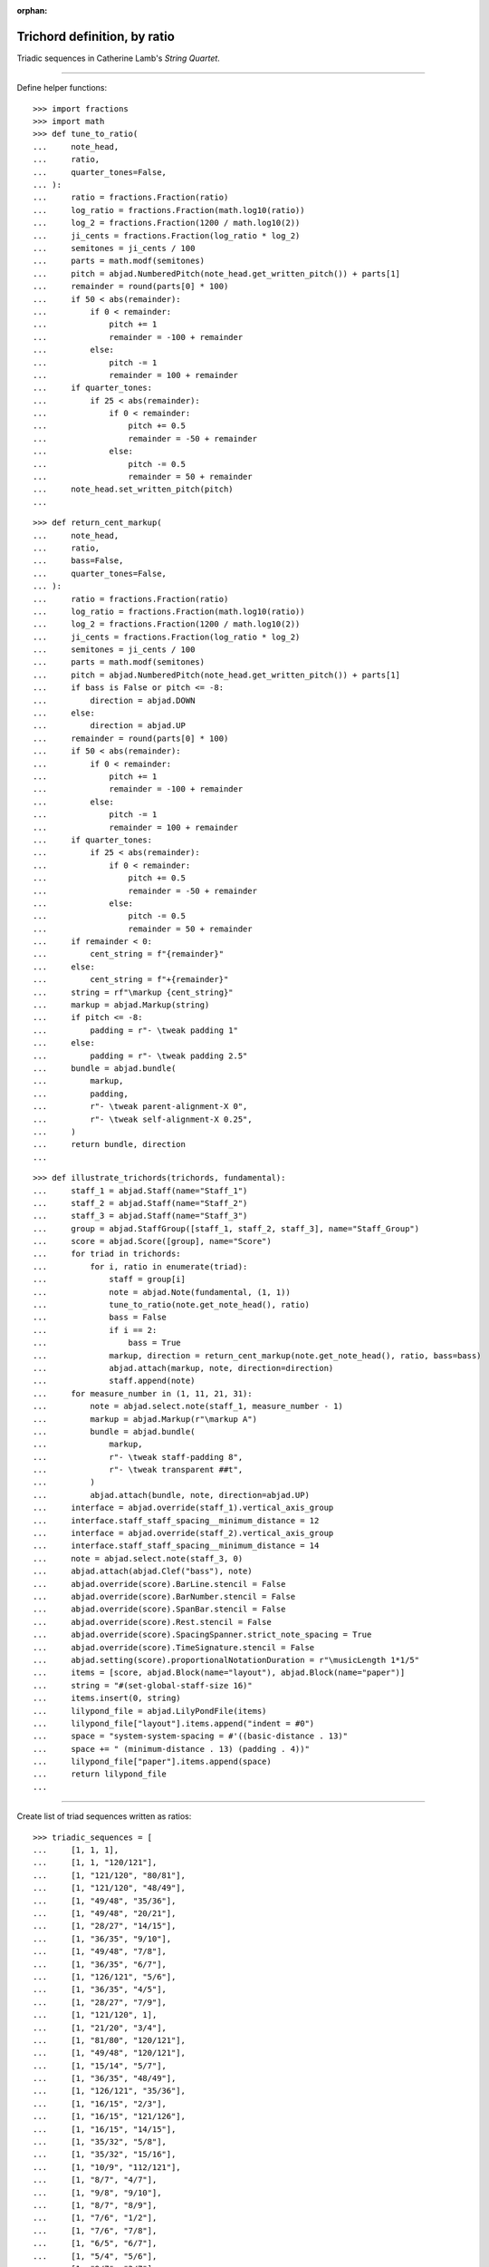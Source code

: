 :orphan:

Trichord definition, by ratio
=============================

Triadic sequences in Catherine Lamb's `String Quartet`.

----

Define helper functions:

::

    >>> import fractions
    >>> import math
    >>> def tune_to_ratio(
    ...     note_head,
    ...     ratio,
    ...     quarter_tones=False,
    ... ):
    ...     ratio = fractions.Fraction(ratio)
    ...     log_ratio = fractions.Fraction(math.log10(ratio))
    ...     log_2 = fractions.Fraction(1200 / math.log10(2))
    ...     ji_cents = fractions.Fraction(log_ratio * log_2)
    ...     semitones = ji_cents / 100
    ...     parts = math.modf(semitones)
    ...     pitch = abjad.NumberedPitch(note_head.get_written_pitch()) + parts[1]
    ...     remainder = round(parts[0] * 100)
    ...     if 50 < abs(remainder):
    ...         if 0 < remainder:
    ...             pitch += 1
    ...             remainder = -100 + remainder
    ...         else:
    ...             pitch -= 1
    ...             remainder = 100 + remainder
    ...     if quarter_tones:
    ...         if 25 < abs(remainder):
    ...             if 0 < remainder:
    ...                 pitch += 0.5
    ...                 remainder = -50 + remainder
    ...             else:
    ...                 pitch -= 0.5
    ...                 remainder = 50 + remainder
    ...     note_head.set_written_pitch(pitch)
    ...

::

    >>> def return_cent_markup(
    ...     note_head,
    ...     ratio,
    ...     bass=False,
    ...     quarter_tones=False,
    ... ):
    ...     ratio = fractions.Fraction(ratio)
    ...     log_ratio = fractions.Fraction(math.log10(ratio))
    ...     log_2 = fractions.Fraction(1200 / math.log10(2))
    ...     ji_cents = fractions.Fraction(log_ratio * log_2)
    ...     semitones = ji_cents / 100
    ...     parts = math.modf(semitones)
    ...     pitch = abjad.NumberedPitch(note_head.get_written_pitch()) + parts[1]
    ...     if bass is False or pitch <= -8:
    ...         direction = abjad.DOWN
    ...     else:
    ...         direction = abjad.UP
    ...     remainder = round(parts[0] * 100)
    ...     if 50 < abs(remainder):
    ...         if 0 < remainder:
    ...             pitch += 1
    ...             remainder = -100 + remainder
    ...         else:
    ...             pitch -= 1
    ...             remainder = 100 + remainder
    ...     if quarter_tones:
    ...         if 25 < abs(remainder):
    ...             if 0 < remainder:
    ...                 pitch += 0.5
    ...                 remainder = -50 + remainder
    ...             else:
    ...                 pitch -= 0.5
    ...                 remainder = 50 + remainder
    ...     if remainder < 0:
    ...         cent_string = f"{remainder}"
    ...     else:
    ...         cent_string = f"+{remainder}"
    ...     string = rf"\markup {cent_string}"
    ...     markup = abjad.Markup(string)
    ...     if pitch <= -8:
    ...         padding = r"- \tweak padding 1"
    ...     else:
    ...         padding = r"- \tweak padding 2.5"
    ...     bundle = abjad.bundle(
    ...         markup,
    ...         padding,
    ...         r"- \tweak parent-alignment-X 0", 
    ...         r"- \tweak self-alignment-X 0.25", 
    ...     )
    ...     return bundle, direction
    ...

::

    >>> def illustrate_trichords(trichords, fundamental):
    ...     staff_1 = abjad.Staff(name="Staff_1")
    ...     staff_2 = abjad.Staff(name="Staff_2")
    ...     staff_3 = abjad.Staff(name="Staff_3")
    ...     group = abjad.StaffGroup([staff_1, staff_2, staff_3], name="Staff_Group")
    ...     score = abjad.Score([group], name="Score")
    ...     for triad in trichords:
    ...         for i, ratio in enumerate(triad):
    ...             staff = group[i]
    ...             note = abjad.Note(fundamental, (1, 1))
    ...             tune_to_ratio(note.get_note_head(), ratio)
    ...             bass = False
    ...             if i == 2:
    ...                 bass = True
    ...             markup, direction = return_cent_markup(note.get_note_head(), ratio, bass=bass)
    ...             abjad.attach(markup, note, direction=direction)
    ...             staff.append(note)
    ...     for measure_number in (1, 11, 21, 31):
    ...         note = abjad.select.note(staff_1, measure_number - 1)
    ...         markup = abjad.Markup(r"\markup A")
    ...         bundle = abjad.bundle(
    ...             markup,
    ...             r"- \tweak staff-padding 8",
    ...             r"- \tweak transparent ##t",
    ...         )
    ...         abjad.attach(bundle, note, direction=abjad.UP)
    ...     interface = abjad.override(staff_1).vertical_axis_group
    ...     interface.staff_staff_spacing__minimum_distance = 12
    ...     interface = abjad.override(staff_2).vertical_axis_group
    ...     interface.staff_staff_spacing__minimum_distance = 14
    ...     note = abjad.select.note(staff_3, 0)
    ...     abjad.attach(abjad.Clef("bass"), note)
    ...     abjad.override(score).BarLine.stencil = False
    ...     abjad.override(score).BarNumber.stencil = False
    ...     abjad.override(score).SpanBar.stencil = False
    ...     abjad.override(score).Rest.stencil = False
    ...     abjad.override(score).SpacingSpanner.strict_note_spacing = True
    ...     abjad.override(score).TimeSignature.stencil = False
    ...     abjad.setting(score).proportionalNotationDuration = r"\musicLength 1*1/5"
    ...     items = [score, abjad.Block(name="layout"), abjad.Block(name="paper")]
    ...     string = "#(set-global-staff-size 16)"
    ...     items.insert(0, string)
    ...     lilypond_file = abjad.LilyPondFile(items)
    ...     lilypond_file["layout"].items.append("indent = #0")
    ...     space = "system-system-spacing = #'((basic-distance . 13)"
    ...     space += " (minimum-distance . 13) (padding . 4))"
    ...     lilypond_file["paper"].items.append(space)
    ...     return lilypond_file
    ...

----

Create list of triad sequences written as ratios:

::

    >>> triadic_sequences = [
    ...     [1, 1, 1],
    ...     [1, 1, "120/121"],
    ...     [1, "121/120", "80/81"],
    ...     [1, "121/120", "48/49"],
    ...     [1, "49/48", "35/36"],
    ...     [1, "49/48", "20/21"],
    ...     [1, "28/27", "14/15"],
    ...     [1, "36/35", "9/10"],
    ...     [1, "49/48", "7/8"],
    ...     [1, "36/35", "6/7"],
    ...     [1, "126/121", "5/6"],
    ...     [1, "36/35", "4/5"],
    ...     [1, "28/27", "7/9"],
    ...     [1, "121/120", 1],
    ...     [1, "21/20", "3/4"],
    ...     [1, "81/80", "120/121"],
    ...     [1, "49/48", "120/121"],
    ...     [1, "15/14", "5/7"],
    ...     [1, "36/35", "48/49"],
    ...     [1, "126/121", "35/36"],
    ...     [1, "16/15", "2/3"],
    ...     [1, "16/15", "121/126"],
    ...     [1, "16/15", "14/15"],
    ...     [1, "35/32", "5/8"],
    ...     [1, "35/32", "15/16"],
    ...     [1, "10/9", "112/121"],
    ...     [1, "8/7", "4/7"],
    ...     [1, "9/8", "9/10"],
    ...     [1, "8/7", "8/9"],
    ...     [1, "7/6", "1/2"],
    ...     [1, "7/6", "7/8"],
    ...     [1, "6/5", "6/7"],
    ...     [1, "5/4", "5/6"],
    ...     [1, "9/7", "3/7"],
    ...     [1, "9/7", "4/5"],
    ...     [1, "4/3", "7/9"],
    ...     [1, "4/3", "1/3"],
    ...     [1, "7/5", "3/4"],
    ...     [1, "3/2", "1/4"],
    ...     [1, "3/2", "3/4"],
    ... ]
    ...
    >>> file = illustrate_trichords(
    ...     triadic_sequences,
    ...     0,
    ... )
    ...
    >>> abjad.show(file)

:author:`[Evans (3.2)]`
